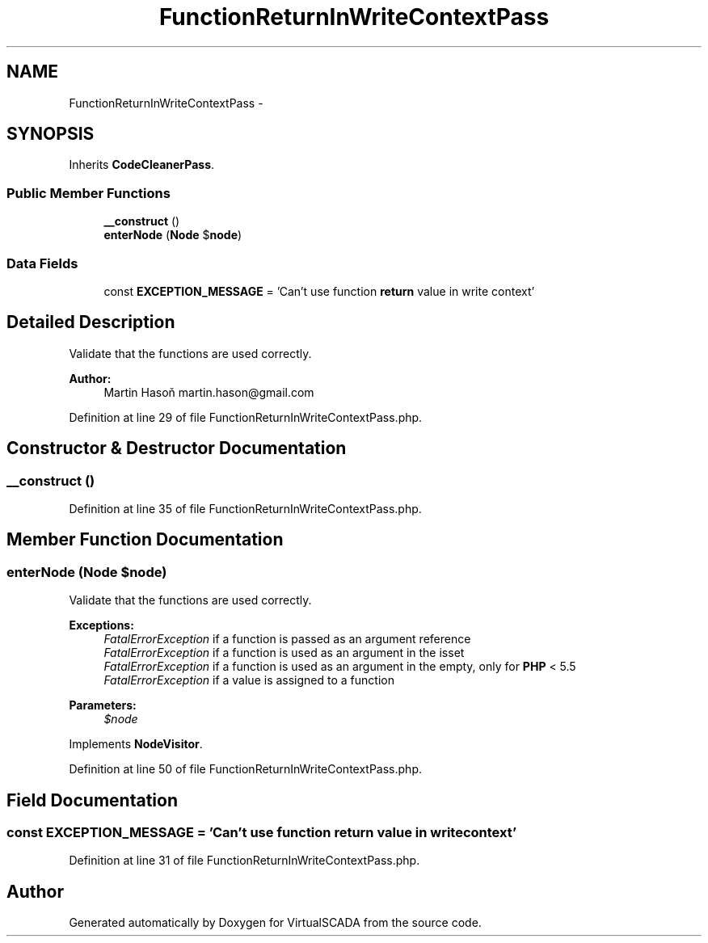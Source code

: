 .TH "FunctionReturnInWriteContextPass" 3 "Tue Apr 14 2015" "Version 1.0" "VirtualSCADA" \" -*- nroff -*-
.ad l
.nh
.SH NAME
FunctionReturnInWriteContextPass \- 
.SH SYNOPSIS
.br
.PP
.PP
Inherits \fBCodeCleanerPass\fP\&.
.SS "Public Member Functions"

.in +1c
.ti -1c
.RI "\fB__construct\fP ()"
.br
.ti -1c
.RI "\fBenterNode\fP (\fBNode\fP $\fBnode\fP)"
.br
.in -1c
.SS "Data Fields"

.in +1c
.ti -1c
.RI "const \fBEXCEPTION_MESSAGE\fP = 'Can't use function \fBreturn\fP value in write context'"
.br
.in -1c
.SH "Detailed Description"
.PP 
Validate that the functions are used correctly\&.
.PP
\fBAuthor:\fP
.RS 4
Martin Hasoň martin.hason@gmail.com 
.RE
.PP

.PP
Definition at line 29 of file FunctionReturnInWriteContextPass\&.php\&.
.SH "Constructor & Destructor Documentation"
.PP 
.SS "__construct ()"

.PP
Definition at line 35 of file FunctionReturnInWriteContextPass\&.php\&.
.SH "Member Function Documentation"
.PP 
.SS "enterNode (\fBNode\fP $node)"
Validate that the functions are used correctly\&.
.PP
\fBExceptions:\fP
.RS 4
\fIFatalErrorException\fP if a function is passed as an argument reference 
.br
\fIFatalErrorException\fP if a function is used as an argument in the isset 
.br
\fIFatalErrorException\fP if a function is used as an argument in the empty, only for \fBPHP\fP < 5\&.5 
.br
\fIFatalErrorException\fP if a value is assigned to a function
.RE
.PP
\fBParameters:\fP
.RS 4
\fI$node\fP 
.RE
.PP

.PP
Implements \fBNodeVisitor\fP\&.
.PP
Definition at line 50 of file FunctionReturnInWriteContextPass\&.php\&.
.SH "Field Documentation"
.PP 
.SS "const EXCEPTION_MESSAGE = 'Can't use function \fBreturn\fP value in write context'"

.PP
Definition at line 31 of file FunctionReturnInWriteContextPass\&.php\&.

.SH "Author"
.PP 
Generated automatically by Doxygen for VirtualSCADA from the source code\&.
